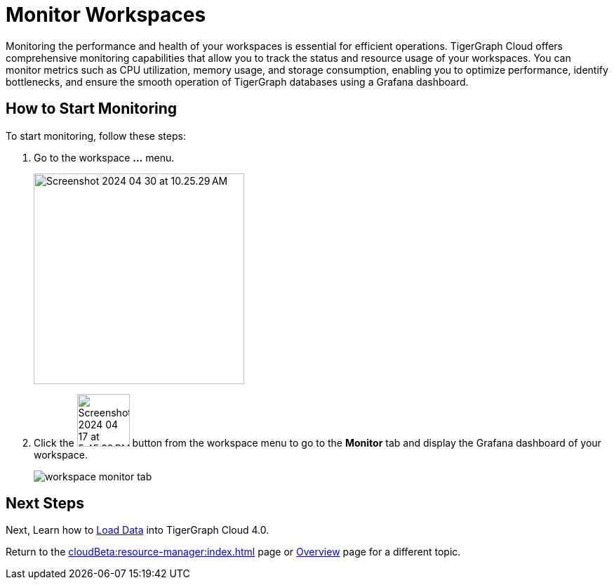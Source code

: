 = Monitor Workspaces
:experimental:

Monitoring the performance and health of your workspaces is essential for efficient operations.
TigerGraph Cloud offers comprehensive monitoring capabilities that allow you to track the status and resource usage of your workspaces.
You can monitor metrics such as CPU utilization, memory usage, and storage consumption, enabling you to optimize performance, identify bottlenecks, and ensure the smooth operation of TigerGraph databases using a Grafana dashboard.

== How to Start Monitoring

.To start monitoring, follow these steps:
. Go to the workspace btn:[...] menu.
+
image::Screenshot 2024-04-30 at 10.25.29 AM.png[width="300"]

. Click the image:Screenshot 2024-04-17 at 5.45.39 PM.png[width="75"] button from the workspace menu to go to the btn:[Monitor] tab and display the Grafana dashboard of your workspace.
+
image::workspace-monitor-tab.png[]

== Next Steps

Next, Learn how to xref:load-data:index.adoc[Load Data] into TigerGraph Cloud 4.0.

Return to the xref:cloudBeta:resource-manager:index.adoc[] page or xref:cloudBeta:overview:index.adoc[Overview] page for a different topic.



